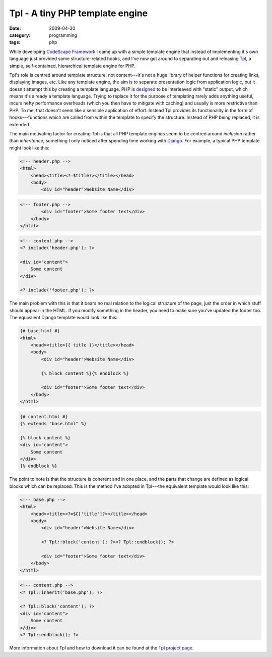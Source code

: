 Tpl - A tiny PHP template engine
================================

:date: 2009-04-30
:category: programming
:tags: php

While developing `CodeScape Framework`_ I came up with a simple template engine that instead of 
implementing it's own language just provided some structure-related hooks, and I've now got around 
to separating out and releasing Tpl_, a simple, self-contained, hierarchical template engine for 
PHP.

Tpl's role is centred around template structure, not content---it's not a huge library of helper 
functions for creating links, displaying images, etc.  Like any template engine, the aim is to 
separate presentation logic from application logic, but it doesn't attempt this by creating a 
template language.  PHP is designed__ to be interleaved with "static" output, which means it's 
already a template language.  Trying to replace it for the purpose of templating rarely adds 
anything useful, incurs hefty performance overheads (which you then have to mitigate with caching) 
and usually is more restrictive than PHP.  To me, that doesn't seem like a sensible application of 
effort.  Instead Tpl provides its functionality in the form of hooks---functions which are called 
from within the template to specify the structure.  Instead of PHP being replaced, it is extended.

__ http://php.net/manual/en/history.php.php

The main motivating factor for creating Tpl is that all PHP template engines seem to be centred 
around *inclusion* rather than *inheritance*, something I only noticed after spending time working 
with Django_.  For example, a typical PHP template might look like this:

.. code-block:: php

    <!-- header.php -->
    <html>
        <head><title><?=$title?></title></head>
        <body>
            <div id="header">Website Name</div>   

.. code-block:: php

    <!-- footer.php -->
            <div id="footer">Some footer text</div>
        </body>
    </html>

.. code-block:: php

    <!-- content.php -->
    <? include('header.php'); ?>

    <div id="content">
        Some content
    </div>

    <? include('footer.php'); ?>

The main problem with this is that it bears no real relation to the logical structure of the page, 
just the order in which stuff should appear in the HTML.  If you modify something in the header, you 
need to make sure you've updated the footer too.  The equivalent Django template would look like 
this:

.. code-block:: django

    {# base.html #}
    <html>
        <head><title>{{ title }}</title></head>
        <body>
            <div id="header">Website Name</div>

            {% block content %}{% endblock %}

            <div id="footer">Some footer text</div>
        </body>
    </html>

.. code-block:: django

    {# content.html #}
    {% extends "base.html" %}

    {% block content %}
    <div id="content">
        Some content
    </div>
    {% endblock %}


The point to note is that the structure is coherent and in one place, and the parts that change are 
defined as logical blocks which can be replaced.  This is the method I've adopted in Tpl---the 
equivalent template would look like this:

.. code-block:: php

    <!-- base.php -->
    <html>
        <head><title><?=$C['title']?></title></head>
        <body>
            <div id="header">Website Name</div>

            <? Tpl::block('content'); ?><? Tpl::endblock(); ?>

            <div id="footer">Some footer text</div>
        </body>
    </html>

.. code-block:: php

    <!-- content.php -->
    <? Tpl::inherit('base.php'); ?>

    <? Tpl::block('content'); ?>
    <div id="content">
        Some content
    </div>
    <? Tpl::endblock(); ?>

More information about Tpl and how to download it can be found at the `Tpl project page`__.

__ Tpl_

.. _CodeScape Framework: http://codescape.net/csf/
.. _Tpl: http://codescape.net/tpl/
.. _Django: http://www.djangoproject.com/
